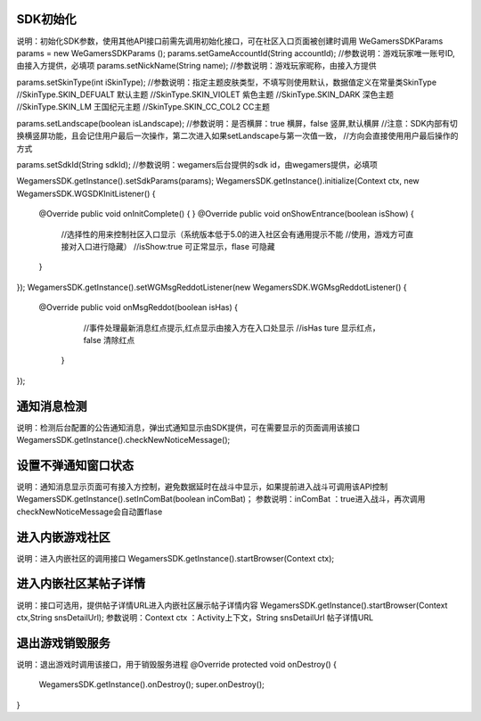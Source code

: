 .. _topics-API接口:

================
SDK初始化
================

说明：初始化SDK参数，使用其他API接口前需先调用初始化接口，可在社区入口页面被创建时调用
WeGamersSDKParams params = new WeGamersSDKParams ();
params.setGameAccountId(String accountId);
//参数说明：游戏玩家唯一账号ID,由接入方提供，必填项
params.setNickName(String name);
//参数说明：游戏玩家昵称，由接入方提供

params.setSkinType(int iSkinType);
//参数说明：指定主题皮肤类型，不填写则使用默认，数据值定义在常量类SkinType
//SkinType.SKIN_DEFUALT 默认主题
//SkinType.SKIN_VIOLET 紫色主题
//SkinType.SKIN_DARK 深色主题
//SkinType.SKIN_LM  王国纪元主题
//SkinType.SKIN_CC_COL2  CC主题

params.setLandscape(boolean isLandscape);
//参数说明：是否横屏：true 横屏，false 竖屏,默认横屏
//注意：SDK内部有切换横竖屏功能，且会记住用户最后一次操作，第二次进入如果setLandscape与第一次值一致，	//方向会直接使用用户最后操作的方式

params.setSdkId(String sdkId);
//参数说明：wegamers后台提供的sdk id，由wegamers提供，必填项

WegamersSDK.getInstance().setSdkParams(params);
WegamersSDK.getInstance().initialize(Context ctx, new WegamersSDK.WGSDKInitListener() {
         @Override
         public void onInitComplete() { }
         @Override
         public void onShowEntrance(boolean isShow) {
			//选择性的用来控制社区入口显示（系统版本低于5.0的进入社区会有通用提示不能	//使用，游戏方可直接对入口进行隐藏）
			//isShow:true 可正常显示，flase 可隐藏
         }
});
WegamersSDK.getInstance().setWGMsgReddotListener(new WegamersSDK.WGMsgReddotListener() {
        @Override
        public void onMsgReddot(boolean isHas) {
			//事件处理最新消息红点提示,红点显示由接入方在入口处显示
			//isHas ture 显示红点，false 清除红点
         }
});


================
通知消息检测
================

说明：检测后台配置的公告通知消息，弹出式通知显示由SDK提供，可在需要显示的页面调用该接口
WegamersSDK.getInstance().checkNewNoticeMessage();

================
设置不弹通知窗口状态
================

说明：通知消息显示页面可有接入方控制，避免数据延时在战斗中显示，如果提前进入战斗可调用该API控制
WegamersSDK.getInstance().setInComBat(boolean inComBat)；
参数说明：inComBat ：true进入战斗，再次调用checkNewNoticeMessage会自动置flase

================
进入内嵌游戏社区
================

说明：进入内嵌社区的调用接口
WegamersSDK.getInstance().startBrowser(Context ctx);

================
进入内嵌社区某帖子详情
================

说明：接口可选用，提供帖子详情URL进入内嵌社区展示帖子详情内容
WegamersSDK.getInstance().startBrowser(Context ctx,String snsDetailUrl);
参数说明：Context  ctx ：Activity上下文，String snsDetailUrl 帖子详情URL

================
退出游戏销毁服务
================

说明：退出游戏时调用该接口，用于销毁服务进程
@Override
protected void onDestroy() {
     WegamersSDK.getInstance().onDestroy();
     super.onDestroy();
}
